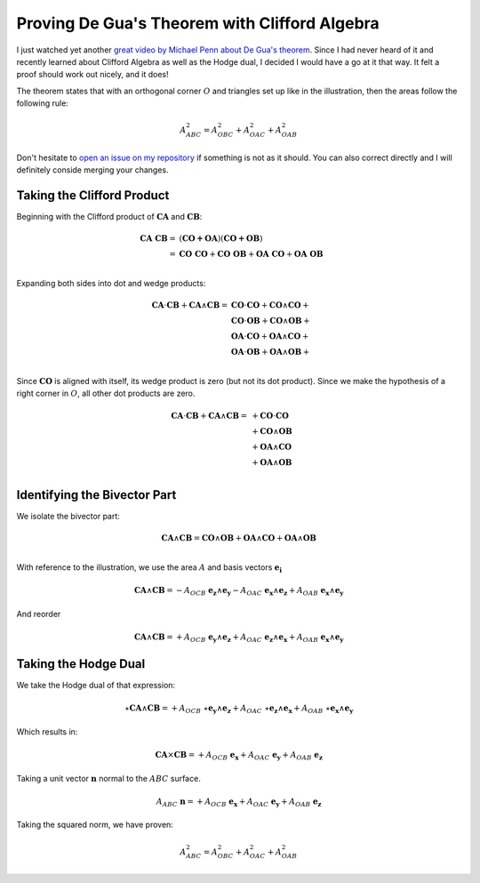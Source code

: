 Proving De Gua's Theorem with Clifford Algebra
==============================================

.. rst-class:: custom-author

   by Stéphane Haussler

I just watched yet another `great video by Michael Penn about De Gua's theorem
<https://youtu.be/vcnQ0GR4IPI?si=Y-_ToX5qQQ7Vs4MZ>`_. Since I had never heard
of it and recently learned about Clifford Algebra as well as the Hodge dual, I
decided I would have a go at it that way. It felt a proof should work out
nicely, and it does!

.. image:: _static/de_guas_theorem_illustration.svg
   :align: center
   :width: 40%

The theorem states that with an orthogonal corner :math:`O` and triangles set
up like in the illustration, then the areas follow the following rule:

.. math::

   A^2_{ABC} = A^2_{OBC} + A^2_{OAC} + A^2_{OAB}

Don't hesitate to `open an issue on my repository
<https://github.com/shaussler/TheoreticalUniverse/issues>`_ if something is not
as it should. You can also correct directly and I will definitely conside
merging your changes.

Taking the Clifford Product
---------------------------

Beginning with the Clifford product of :math:`\mathbf{CA}` and :math:`\mathbf{CB}`:

.. math::

   \begin{align}
   \mathbf{CA\;CB} = & (\mathbf{CO + OA}) (\mathbf{CO + OB}) \\
                   = & \mathbf{CO\;CO} + \mathbf{CO\;OB} + \mathbf{OA\;CO} + \mathbf{OA\;OB} \\
   \end{align}

Expanding both sides into dot and wedge products:

.. math::

   \begin{align}
   \mathbf{CA} \cdot \mathbf{CB} + \mathbf{CA} \wedge \mathbf{CB}
   = & \mathbf{CO} \cdot  \mathbf{CO} + \mathbf{CO} \wedge \mathbf{CO} + \\
     & \mathbf{CO} \cdot  \mathbf{OB} + \mathbf{CO} \wedge \mathbf{OB} + \\
     & \mathbf{OA} \cdot  \mathbf{CO} + \mathbf{OA} \wedge \mathbf{CO} + \\
     & \mathbf{OA} \cdot  \mathbf{OB} + \mathbf{OA} \wedge \mathbf{OB} + \\
   \end{align}

Since :math:`\mathbf{CO}` is aligned with itself, its wedge product is zero (but
not its dot product). Since we make the hypothesis of a right corner in
:math:`O`, all other dot products are zero.

.. math::

   \begin{align}
   \mathbf{CA} \cdot \mathbf{CB} + \mathbf{CA} \wedge \mathbf{CB} = & + \mathbf{CO} \cdot  \mathbf{CO} \\
                                                                    & + \mathbf{CO} \wedge \mathbf{OB} \\
                                                                    & + \mathbf{OA} \wedge \mathbf{CO} \\
                                                                    & + \mathbf{OA} \wedge \mathbf{OB} \\
   \end{align}

Identifying the Bivector Part
-----------------------------

We isolate the bivector part:

.. math::

   \mathbf{CA} \wedge \mathbf{CB} = \mathbf{CO} \wedge \mathbf{OB} + \mathbf{OA} \wedge \mathbf{CO} + \mathbf{OA} \wedge \mathbf{OB} \\

With reference to the illustration, we use the area :math:`A` and basis vectors :math:`\mathbf{e_i}`

.. math::

   \mathbf{CA} \wedge \mathbf{CB} = - A_{OCB} \; \mathbf{e_z} \wedge \mathbf{e_y}
                                    - A_{OAC} \; \mathbf{e_x} \wedge \mathbf{e_z}
                                    + A_{OAB} \; \mathbf{e_x} \wedge \mathbf{e_y}

And reorder

.. math::

   \mathbf{CA} \wedge \mathbf{CB} = + A_{OCB} \; \mathbf{e_y} \wedge \mathbf{e_z}
                                    + A_{OAC} \; \mathbf{e_z} \wedge \mathbf{e_x}
                                    + A_{OAB} \; \mathbf{e_x} \wedge \mathbf{e_y}

Taking the Hodge Dual
---------------------

We take the Hodge dual of that expression:

.. math::

   \star \mathbf{CA} \wedge \mathbf{CB} = + A_{OCB} \; \star \mathbf{e_y} \wedge \mathbf{e_z}
                                          + A_{OAC} \; \star \mathbf{e_z} \wedge \mathbf{e_x}
                                          + A_{OAB} \; \star \mathbf{e_x} \wedge \mathbf{e_y}

Which results in:

.. math::

   \mathbf{CA} \times \mathbf{CB} = + A_{OCB} \; \mathbf{e_x}
                                    + A_{OAC} \; \mathbf{e_y}
                                    + A_{OAB} \; \mathbf{e_z}

Taking a unit vector :math:`\mathbf{n}` normal to the :math:`ABC` surface.

.. math::

   A_{ABC} \; \mathbf{n} = + A_{OCB} \; \mathbf{e_x}
                           + A_{OAC} \; \mathbf{e_y}
                           + A_{OAB} \; \mathbf{e_z}

Taking the squared norm, we have proven:

.. math::

   A^2_{ABC} = A^2_{OBC} + A^2_{OAC} + A^2_{OAB}


